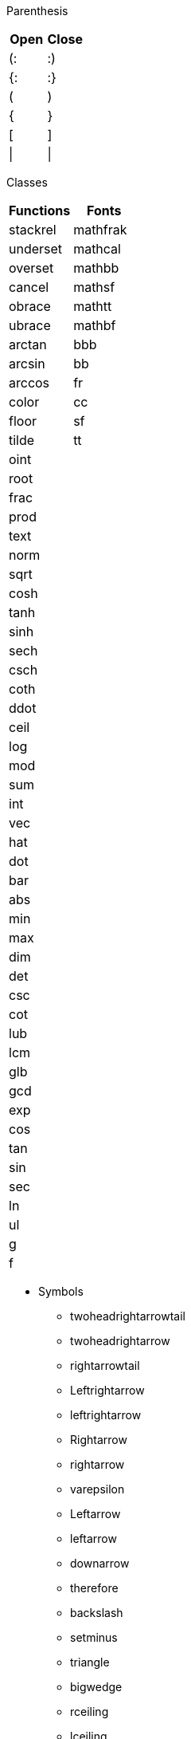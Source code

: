 Parenthesis
--
|===
| Open | Close

| (:   | :)
| {:   | :}
| (    | )
| {    | }
| [    | ]
| \|   | \|
|===
Classes
--
|===
| Functions | Fonts

| stackrel  | mathfrak
| underset  | mathcal
| overset   | mathbb
| cancel    | mathsf
| obrace    | mathtt
| ubrace    | mathbf
| arctan    | bbb
| arcsin    | bb
| arccos    | fr
| color     | cc
| floor     | sf
| tilde     | tt
| oint      |
| root      |
| frac      |
| prod      |
| text      |
| norm      |
| sqrt      |
| cosh      |
| tanh      |
| sinh      |
| sech      |
| csch      |
| coth      |
| ddot      |
| ceil      |
| log       |
| mod       |
| sum       |
| int       |
| vec       |
| hat       |
| dot       |
| bar       |
| abs       |
| min       |
| max       |
| dim       |
| det       |
| csc       |
| cot       |
| lub       |
| lcm       |
| glb       |
| gcd       |
| exp       |
| cos       |
| tan       |
| sin       |
| sec       |
| ln        |
| ul        |
| g         |
| f         |
|===

--
* Symbols

** twoheadrightarrowtail
** twoheadrightarrow
** rightarrowtail
** Leftrightarrow
** leftrightarrow
** Rightarrow
** rightarrow
** varepsilon
** Leftarrow
** leftarrow
** downarrow
** therefore
** backslash
** setminus
** triangle
** bigwedge
** rceiling
** lceiling
** supseteq
** subseteq
** vartheta
** emptyset
** diamond
** uparrow
** implies
** partial
** because
** upsilon
** epsilon
** bigcap
** bigvee
** propto
** approx
** exists
** forall
** otimes
** ltimes
** bowtie
** rtimes
** models
** mapsto
** bigcup
** succeq
** preceq
** rfloor
** lfloor
** square
** supset
** subset
** lambda
** Lambda
** varphi
** >\->>
** kappa
** Delta
** delta
** gamma
** Gamma
** Theta
** theta
** alpha
** aleph
** infty
** equiv
** frown
** notin
** angle
** cdots
** vdash
** wedge
** oplus
** nabla
** ddots
** vdots
** Sigma
** Omega
** omega
** sigma
** times
** ldots
** \<\=>
** -\<=
** \^^^
** |\->
** >\->
** \->>
** \_|_
** \***
** |><|
** quad
** star
** odot
** cdot
** rarr
** darr
** prop
** lArr
** rArr
** uarr
** hArr
** harr
** larr
** grad
** circ
** sube
** supe
** succ
** prec
** cong
** beta
** zeta
** iota
** !in
** sup
** sub
** top
** vvv
** vee
** nnn
** cap
** ast
** bot
** del
** uuu
** cup
** iff
** eta
** Phi
** Psi
** psi
** chi
** phi
** rho
** tau
** div
** neg
** not
** /_\
** \->
** >-=
** ><|
** |==
** |--
** __|
** |__
** |><
** \=>
** \<=
** nn
** vv
** TT
** EE
** ox
** to
** AA
** uu
** ne
** ZZ
** RR
** QQ
** NN
** CC
** oo
** ge
** le
** in
** nu
** mu
** pi
** Pi
** xi
** Xi
** xx
** pm
** gt
** lt
** :'
** ^^
** o+
** o.
** **
** ~~
** O/
** >>
** <<
** ~|
** !=
** >-
** -<
** ~=
** -=
** :.
** >=
** |~
** /_
** +-
** -:
** @
** *
** <
** >
** -
** =
** +
** /
